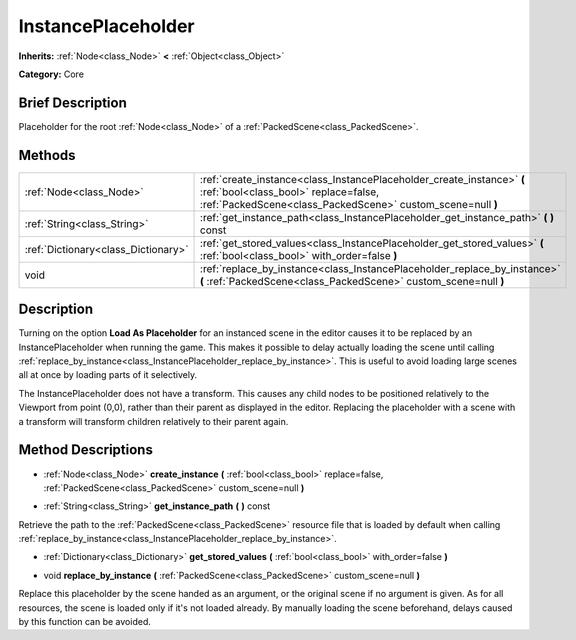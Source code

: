 .. Generated automatically by doc/tools/makerst.py in Godot's source tree.
.. DO NOT EDIT THIS FILE, but the InstancePlaceholder.xml source instead.
.. The source is found in doc/classes or modules/<name>/doc_classes.

.. _class_InstancePlaceholder:

InstancePlaceholder
===================

**Inherits:** :ref:`Node<class_Node>` **<** :ref:`Object<class_Object>`

**Category:** Core

Brief Description
-----------------

Placeholder for the root :ref:`Node<class_Node>` of a :ref:`PackedScene<class_PackedScene>`.

Methods
-------

+--------------------------------------+------------------------------------------------------------------------------------------------------------------------------------------------------------------------------+
| :ref:`Node<class_Node>`              | :ref:`create_instance<class_InstancePlaceholder_create_instance>` **(** :ref:`bool<class_bool>` replace=false, :ref:`PackedScene<class_PackedScene>` custom_scene=null **)** |
+--------------------------------------+------------------------------------------------------------------------------------------------------------------------------------------------------------------------------+
| :ref:`String<class_String>`          | :ref:`get_instance_path<class_InstancePlaceholder_get_instance_path>` **(** **)** const                                                                                      |
+--------------------------------------+------------------------------------------------------------------------------------------------------------------------------------------------------------------------------+
| :ref:`Dictionary<class_Dictionary>`  | :ref:`get_stored_values<class_InstancePlaceholder_get_stored_values>` **(** :ref:`bool<class_bool>` with_order=false **)**                                                   |
+--------------------------------------+------------------------------------------------------------------------------------------------------------------------------------------------------------------------------+
| void                                 | :ref:`replace_by_instance<class_InstancePlaceholder_replace_by_instance>` **(** :ref:`PackedScene<class_PackedScene>` custom_scene=null **)**                                |
+--------------------------------------+------------------------------------------------------------------------------------------------------------------------------------------------------------------------------+

Description
-----------

Turning on the option **Load As Placeholder** for an instanced scene in the editor causes it to be replaced by an InstancePlaceholder when running the game. This makes it possible to delay actually loading the scene until calling :ref:`replace_by_instance<class_InstancePlaceholder_replace_by_instance>`. This is useful to avoid loading large scenes all at once by loading parts of it selectively.

The InstancePlaceholder does not have a transform. This causes any child nodes to be positioned relatively to the Viewport from point (0,0), rather than their parent as displayed in the editor. Replacing the placeholder with a scene with a transform will transform children relatively to their parent again.

Method Descriptions
-------------------

.. _class_InstancePlaceholder_create_instance:

- :ref:`Node<class_Node>` **create_instance** **(** :ref:`bool<class_bool>` replace=false, :ref:`PackedScene<class_PackedScene>` custom_scene=null **)**

.. _class_InstancePlaceholder_get_instance_path:

- :ref:`String<class_String>` **get_instance_path** **(** **)** const

Retrieve the path to the :ref:`PackedScene<class_PackedScene>` resource file that is loaded by default when calling :ref:`replace_by_instance<class_InstancePlaceholder_replace_by_instance>`.

.. _class_InstancePlaceholder_get_stored_values:

- :ref:`Dictionary<class_Dictionary>` **get_stored_values** **(** :ref:`bool<class_bool>` with_order=false **)**

.. _class_InstancePlaceholder_replace_by_instance:

- void **replace_by_instance** **(** :ref:`PackedScene<class_PackedScene>` custom_scene=null **)**

Replace this placeholder by the scene handed as an argument, or the original scene if no argument is given. As for all resources, the scene is loaded only if it's not loaded already. By manually loading the scene beforehand, delays caused by this function can be avoided.

